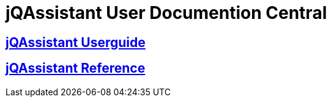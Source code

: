 = jQAssistant User Documention Central

== <<userguide.adoc#,jQAssistant Userguide>>

== <<reference.adoc#,jQAssistant Reference>>
